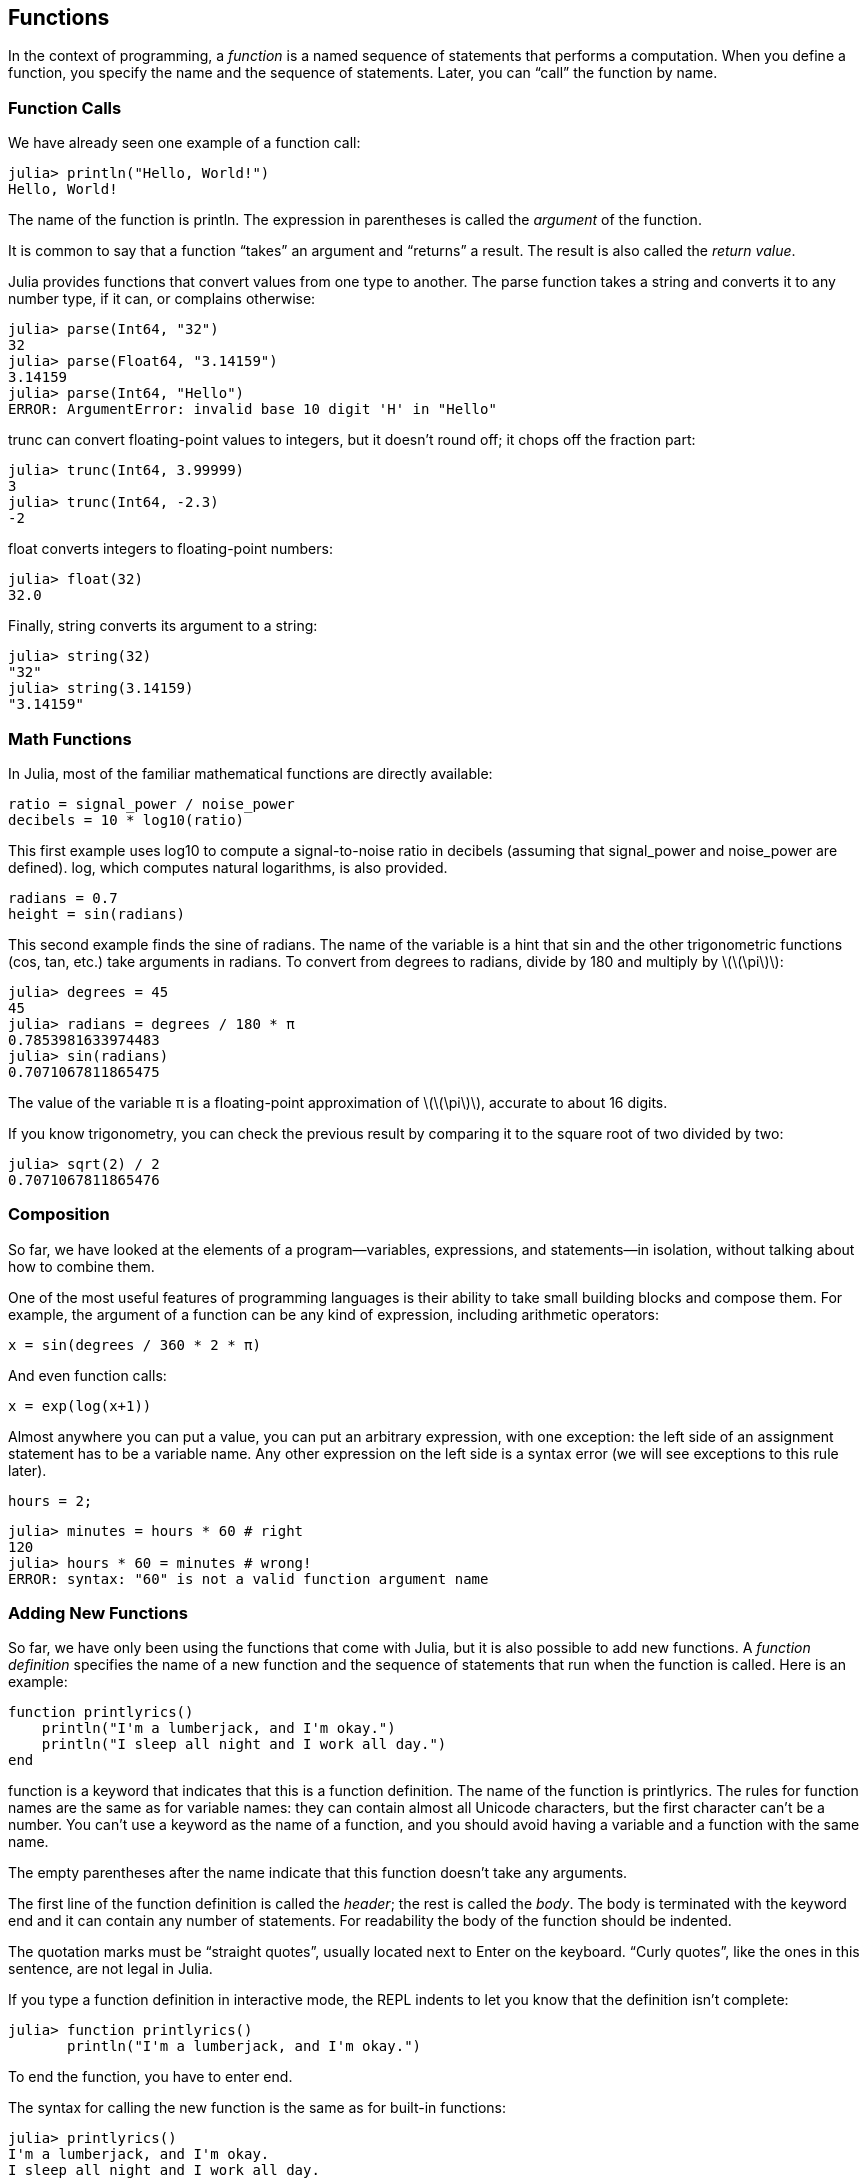[[chap03]]
== Functions

In the context of programming, a _function_ is a named sequence of statements that performs a computation. When you define a function, you specify the name and the sequence of statements. Later, you can “call” the function by name.
(((function)))

=== Function Calls

We have already seen one example of a function call:
(((function call)))

[source,@julia-repl-test]
----
julia> println("Hello, World!")
Hello, World!
----

The name of the function is +println+. The expression in parentheses is called the _argument_ of the function.
(((argument)))(((parentheses)))

It is common to say that a function “takes” an argument and “returns” a result. The result is also called the _return value_.
(((return value)))

Julia provides functions that convert values from one type to another. The +parse+ function takes a string and converts it to any number type, if it can, or complains otherwise:
(((type conversion)))((("function", "Base", "parse", see="parse")))(((ArgumentError)))((("error", "Core", "ArgumentError", see="ArgumentError")))

[source,@julia-repl-test]
----
julia> parse(Int64, "32")
32
julia> parse(Float64, "3.14159")
3.14159
julia> parse(Int64, "Hello")
ERROR: ArgumentError: invalid base 10 digit 'H' in "Hello"
----

+trunc+ can convert floating-point values to integers, but it doesn’t round off; it chops off the fraction part:
(((trunc)))((("function", "Base", "trunc", see="trunc")))

[source,@julia-repl-test]
----
julia> trunc(Int64, 3.99999)
3
julia> trunc(Int64, -2.3)
-2
----

+float+ converts integers to floating-point numbers:
(((float)))((("function", "Base", "float", see="float")))

[source,@julia-repl-test]
----
julia> float(32)
32.0
----

Finally, +string+ converts its argument to a string:
(((string)))((("function", "Base", "string", see="string")))

[source,@julia-repl-test]
----
julia> string(32)
"32"
julia> string(3.14159)
"3.14159"
----


=== Math Functions

In Julia, most of the familiar mathematical functions are directly available:
(((math function)))(((log10)))((("function", "Base", "log10", see="log10")))

[source,julia]
----
ratio = signal_power / noise_power
decibels = 10 * log10(ratio)
----

This first example uses +log10+ to compute a signal-to-noise ratio in decibels (assuming that +signal_power+ and +noise_power+ are defined). +log+, which computes natural logarithms, is also provided.
(((log)))((("function", "Base", "log", see="log")))((("logarithmic function", see="log")))

[source,julia]
----
radians = 0.7
height = sin(radians)
----

This second example finds the sine of +radians+. The name of the variable is a hint that +sin+ and the other trigonometric functions (+cos+, +tan+, etc.) take arguments in radians. To convert from degrees to radians, divide by 180 and multiply by latexmath:[\(\pi\)]:
(((sin)))((("function", "Base", "sin", see="sin")))(((trigonometric function)))

[source,@julia-repl-test]
----
julia> degrees = 45
45
julia> radians = degrees / 180 * π
0.7853981633974483
julia> sin(radians)
0.7071067811865475
----

The value of the variable +π+ is a floating-point approximation of latexmath:[\(\pi\)], accurate to about 16 digits.
(((pi)))

If you know trigonometry, you can check the previous result by comparing it to the square root of two divided by two:
(((sqrt)))((("function", "Base", "sqrt", see="sqrt")))((("square function", see="sqrt")))

[source,@julia-repl-test]
----
julia> sqrt(2) / 2
0.7071067811865476
----


=== Composition

So far, we have looked at the elements of a program—variables, expressions, and statements—in isolation, without talking about how to combine them.
(((composition)))

One of the most useful features of programming languages is their ability to take small building blocks and compose them. For example, the argument of a function can be any kind of expression, including arithmetic operators:

[source,julia]
----
x = sin(degrees / 360 * 2 * π)
----

And even function calls:
(((exp)))((("function", "Base", "exp", see="exp")))((("exponential function", see="exp")))

[source,julia]
----
x = exp(log(x+1))
----

Almost anywhere you can put a value, you can put an arbitrary expression, with one exception: the left side of an assignment statement has to be a variable name. Any other expression on the left side is a syntax error (we will see exceptions to this rule later).
(((syntax error)))

[source,@julia-eval chap03]
----
hours = 2;
----

[source,@julia-repl-test chap03]
----
julia> minutes = hours * 60 # right
120
julia> hours * 60 = minutes # wrong!
ERROR: syntax: "60" is not a valid function argument name
----

=== Adding New Functions

So far, we have only been using the functions that come with Julia, but it is also possible to add new functions. A _function definition_ specifies the name of a new function and the sequence of statements that run when the function is called. Here is an example:
(((function)))(((function definition)))(((programmer-defined function)))(((printlyrics)))((("function", "programmer-defined", "printlyrics", see="printlyrics")))

[source,@julia-setup chap03]
----
function printlyrics()
    println("I'm a lumberjack, and I'm okay.")
    println("I sleep all night and I work all day.")
end
----

+function+ is a keyword that indicates that this is a function definition. The name of the function is +printlyrics+. The rules for function names are the same as for variable names: they can contain almost all Unicode characters, but the first character can’t be a number. You can’t use a keyword as the name of a function, and you should avoid having a variable and a function with the same name.
((("keyword", "function", see="function")))(((argument)))(((Unicode character)))

The empty parentheses after the name indicate that this function doesn’t take any arguments.
(((parentheses, empty)))

The first line of the function definition is called the _header_; the rest is called the _body_. The body is terminated with the keyword +end+ and it can contain any number of statements. For readability the body of the function should be indented.
(((header)))(((body)))(((end)))((("keyword", "end", see="end")))(((indentation)))

The quotation marks must be “straight quotes”, usually located next to Enter on the keyboard. “Curly quotes”, like the ones in this sentence, are not legal in Julia.
(((quotation mark)))

If you type a function definition in interactive mode, the REPL indents to let you know that the definition isn’t complete:

[source,jlcon]
----
julia> function printlyrics()
       println("I'm a lumberjack, and I'm okay.")

----

To end the function, you have to enter +end+.

The syntax for calling the new function is the same as for built-in functions:

[source,@julia-repl-test chap03]
----
julia> printlyrics()
I'm a lumberjack, and I'm okay.
I sleep all night and I work all day.
----

Once you have defined a function, you can use it inside another function. For example, to repeat the previous refrain, we could write a function called +repeatlyrics+:
(((repeatlyrics)))((("function", "programmer-defined", "repeatlyrics", see="repeatlyrics")))

[source,@julia-setup chap03]
----
function repeatlyrics()
    printlyrics()
    printlyrics()
end
----

And then call +repeatlyrics+:

[source,@julia-repl-test chap03]
----
julia> repeatlyrics()
I'm a lumberjack, and I'm okay.
I sleep all night and I work all day.
I'm a lumberjack, and I'm okay.
I sleep all night and I work all day.
----

But that’s not really how the song goes.


=== Definitions and Uses

Pulling together the code fragments from the previous section, the whole program looks like this:

[source,julia]
----
function printlyrics()
    println("I'm a lumberjack, and I'm okay.")
    println("I sleep all night and I work all day.")
end

function repeatlyrics()
    printlyrics()
    printlyrics()
end

repeatlyrics()
----

This program contains two function definitions: +printlyrics+ and +repeatlyrics+. Function definitions get executed just like other statements, but the effect is to create function objects. The statements inside the function do not run until the function is called, and the function definition generates no output.

As you might expect, you have to create a function before you can run it. In other words, the function definition has to run before the function gets called.

===== Exercise 3-1

Move the last line of this program to the top, so the function call appears before the definitions. Run the program and see what error message you get.

Now move the function call back to the bottom and move the definition of +printlyrics+ after the definition of +repeatlyrics+. What happens when you run this program?


=== Flow of Execution

To ensure that a function is defined before its first use, you have to know the order statements run in, which is called the _flow of execution_.
(((flow of execution)))

Execution always begins at the first statement of the program. Statements are run one at a time, in order from top to bottom.

Function definitions do not alter the flow of execution of the program, but remember that statements inside the function don’t run until the function is called.

A function call is like a detour in the flow of execution. Instead of going to the next statement, the flow jumps to the body of the function, runs the statements there, and then comes back to pick up where it left off.

That sounds simple enough, until you remember that one function can call another. While in the middle of one function, the program might have to run the statements in another function. Then, while running that new function, the program might have to run yet another function!

Fortunately, Julia is good at keeping track of where it is, so each time a function completes, the program picks up where it left off in the function that called it. When it gets to the end of the program, it terminates.

In summary, when you read a program, you don’t always want to read from top to bottom. Sometimes it makes more sense if you follow the flow of execution.


=== Parameters and Arguments

Some of the functions we have seen require arguments. For example, when you call +sin+ you pass a number as an argument. Some functions take more than one argument: +parse+ takes two, a number type and a string.
(((parameter)))(((argument)))(((parse)))(((sin)))

Inside the function, the arguments are assigned to variables called _parameters_. Here is a definition for a function that takes an argument:
(((printtwice)))((("function", "programmer-defined", "printtwice", see="printtwice")))

[source,@julia-setup chap03]
----
function printtwice(bruce)
    println(bruce)
    println(bruce)
end
----

This function assigns the argument to a parameter named +bruce+. When the function is called, it prints the value of the parameter (whatever it is) twice.

This function works with any value that can be printed.

[source,@julia-repl-test chap03]
----
julia> printtwice("Spam")
Spam
Spam
julia> printtwice(42)
42
42
julia> printtwice(π)
π = 3.1415926535897...
π = 3.1415926535897...
----

The same rules of composition that apply to built-in functions also apply to programmer-defined functions, so we can use any kind of expression as an argument for +printtwice+:
(((composition)))(((programmer-defined function)))

[source,@julia-repl-test chap03]
----
julia> printtwice("Spam "^4)
Spam Spam Spam Spam
Spam Spam Spam Spam
----

The argument is evaluated before the function is called, so in the examples the expressions +"Spam "^4+ and +cos(π)+ are only evaluated once.
(((argument)))(((cos)))((("function", "Base", "cos", see="cos")))

You can also use a variable as an argument:

[source,@julia-repl-test chap03]
----
julia> michael = "Eric, the half a bee."
"Eric, the half a bee."
julia> printtwice(michael)
Eric, the half a bee.
Eric, the half a bee.
----

The name of the variable we pass as an argument (+michael+) has nothing to do with the name of the parameter (+bruce+). It doesn’t matter what the value was called back home (in the caller); here in +printtwice+, we call everybody +bruce+.


=== Variables and Parameters Are Local

When you create a variable inside a function, it is _local_, which means that it only exists inside the function. For example:
(((local variable)))(((variable, local)))(((cattwice)))((("function", "programmer-defined", "cattwice", see="cattwice")))

[source,@julia-setup chap03]
----
function cattwice(part1, part2)
    concat = part1 * part2
    printtwice(concat)
end
----

This function takes two arguments, concatenates them, and prints the result twice. Here is an example that uses it:
(((concatenate)))(((repetition)))

[source,@julia-repl-test chap03]
----
julia> line1 = "Bing tiddle "
"Bing tiddle "
julia> line2 = "tiddle bang."
"tiddle bang."
julia> cattwice(line1, line2)
Bing tiddle tiddle bang.
Bing tiddle tiddle bang.
----

When +cattwice+ terminates, the variable +concat+ is destroyed. If we try to print it, we get an exception:
(((run-time error)))(((UndefVarError)))((("error", "Core", "UndefVarError", see="UndefVarError")))

[source,@julia-repl-test chap03]
----
julia> println(concat)
ERROR: UndefVarError: concat not defined
----

Parameters are also local. For example, outside +printtwice+, there is no such thing as +bruce+.
(((parameter)))


[[stack_diagrams]]
=== Stack Diagrams

To keep track of which variables can be used where, it is sometimes useful to draw a _stack diagram_. Like state diagrams, stack diagrams show the value of each variable, but they also show the function each variable belongs to.
(((stack diagram)))((("diagram", "stack", see="stack diagram")))

Each function is represented by a _frame_. A frame is a box with the name of a function beside it and the parameters and variables of the function inside it. The stack diagram for the previous example is shown in <<fig03-1>>.
(((frame)))

[[fig03-1]]
.Stack diagram
image::images/fig31.svg[]

The frames are arranged in a stack that indicates which function called which, and so on. In this example, +printtwice+ was called by +cattwice+, and +cattwice+ was called by +Main+, which is a special name for the topmost frame. When you create a variable outside of any function, it belongs to +Main+.

Each parameter refers to the same value as its corresponding argument. So, +part1+ has the same value as +line1+, +part2+ has the same value as +line2+, and +bruce+ has the same value as +concat+.

If an error occurs during a function call, Julia prints the name of the function, the name of the function that called it, and the name of the function that called _that_, all the way back to +Main+.
(((Main)))

For example, if you try to access +concat+ from within +printtwice+, you get a +UndefVarError+:
(((UndefVarError)))

----
ERROR: UndefVarError: concat not defined
Stacktrace:
 [1] printtwice at ./REPL[1]:2 [inlined]
 [2] cattwice(::String, ::String) at ./REPL[2]:3
----

This list of functions is called a _stacktrace_. It tells you what program file the error occurred in, and what line, and what functions were executing at the time. It also shows the line of code that caused the error.
(((stacktrace)))

The order of the functions in the stacktrace is the inverse of the order of the frames in the stack diagram. The function that is currently running is at the top.


=== Fruitful Functions and Void Functions

Some of the functions we have used, such as the math functions, return results; for lack of a better name, I call them _fruitful functions_. Other functions, like +printtwice+, perform an action but don’t return a value. They are called _void functions_.
(((fruitful function)))(((void function)))

When you call a fruitful function, you almost always want to do something with the result; for example, you might assign it to a variable or use it as part of an expression:

[source,julia]
----
x = cos(radians)
golden = (sqrt(5) + 1) / 2
----

When you call a function in interactive mode, Julia displays the result:
(((interactive mode)))

[source,@julia-repl-test]
----
julia> sqrt(5)
2.23606797749979
----

But in a script, if you call a fruitful function all by itself, the return value is lost forever!
(((script mode)))

[source,@julia-run]
----
sqrt(5)
----

This script computes the square root of 5, but since it doesn’t store or display the result, it is not very useful.

Void functions might display something on the screen or have some other effect, but they don’t have a return value. If you assign the result to a variable, you get a special value called +nothing+.
(((nothing)))

[source,@julia-repl-test chap03]
----
julia> result = printtwice("Bing")
Bing
Bing
julia> show(result)
nothing
----

To print the value +nothing+, you have to use the function +show+ which is like +print+ but can handle the value +nothing+.
(((show)))((("function", "Base", "show", see="show")))

The value +nothing+ is not the same as the string +"nothing"+. It is a special value that has its own type:
(((Nothing)))((("type", "Base", "Nothing", see="Nothing")))

[source,@julia-repl-test]
----
julia> typeof(nothing)
Nothing
----

The functions we have written so far are all void. We will start writing fruitful functions in a few chapters.


=== Why Functions?

It may not be clear why it is worth the trouble to divide a program into functions. There are several reasons:

* Creating a new function gives you an opportunity to name a group of statements, which makes your program easier to read and debug.

* Functions can make a program smaller by eliminating repetitive code. Later, if you make a change, you only have to make it in one place.

* Dividing a long program into functions allows you to debug the parts one at a time and then assemble them into a working whole.

* Well-designed functions are often useful for many programs. Once you write and debug one, you can reuse it.

* In Julia, functions can improve performance a lot.


=== Debugging

One of the most important skills you will acquire is debugging. Although it can be frustrating, debugging is one of the most intellectually rich, challenging, and interesting parts of programming.
(((debugging)))

In some ways debugging is like detective work. You are confronted with clues and you have to infer the processes and events that led to the results you see.

Debugging is also like an experimental science. Once you have an idea about what is going wrong, you modify your program and try again. If your hypothesis was correct, you can predict the result of the modification, and you take a step closer to a working program. If your hypothesis was wrong, you have to come up with a new one. As Sherlock Holmes pointed out,

[quote, A. Conan Doyle, The Sign of Four]
____
When you have eliminated the impossible, whatever remains, however improbable, must be the truth.
____
(((experimental debugging)))(((Holmes, Sherlock)))(((Doyle, Arthur Conan)))

For some people, programming and debugging are the same thing. That is, programming is the process of gradually debugging a program until it does what you want. The idea is that you should start with a working program and make small modifications, debugging them as you go.

For example, Linux is an operating system that contains millions of lines of code, but it started out as a simple program Linus Torvalds used to explore the Intel 80386 chip. According to Larry Greenfield, “One of Linus’s earlier projects was a program that would switch between printing “AAAA” and “BBBB”. This later evolved to Linux.” (_The Linux Users’ Guide_ Beta Version 1).
(((Linux)))(((Torvalds, Linus)))


=== Glossary

function::
A named sequence of statements that performs some useful operation. Functions may or may not take arguments and may or may not produce a result.
(((function)))

function definition::
A statement that creates a new function, specifying its name, parameters, and the statements it contains.
(((function definition)))

function object::
A value created by a function definition. The name of the function is a variable that refers to a function object.
(((function object)))

header::
The first line of a function definition.
(((header)))

body::
The sequence of statements inside a function definition.
(((body)))

parameter::
A name used inside a function to refer to the value passed as an argument.
(((parameter)))

function call::
A statement that runs a function. It consists of the function name followed by an argument list in parentheses.
(((function call)))

argument::
A value provided to a function when the function is called. This value is assigned to the corresponding parameter in the function.
(((argument)))

local variable::
A variable defined inside a function. A local variable can only be used inside its function.
(((local variable)))

return value::
The result of a function. If a function call is used as an expression, the return value is the value of the expression.
(((return value)))

fruitful function::
A function that returns a value.
(((fruitful function)))

void function::
A function that always returns +nothing+.
(((void function)))

+nothing+::
A special value returned by void functions.
(((nothing)))

composition::
Using an expression as part of a larger expression, or a statement as part of a larger statement.
(((composition)))

flow of execution::
The order statements run in.
(((flow of execution)))

stack diagram::
A graphical representation of a stack of functions, their variables, and the values they refer to.
(((stack diagram)))

frame::
A box in a stack diagram that represents a function call. It contains the local variables and parameters of the function.
(((frame)))

stacktrace::
A list of the functions that are executing, printed when an exception occurs.
(((stacktrace)))


=== Exercises

[TIP]
====
These exercises should be done using only the statements and other features we have learned so far.
====

[[ex03-1]]
===== Exercise 3-2

Write a function named +rightjustify+ that takes a string named +s+ as a parameter and prints the string with enough leading spaces so that the last letter of the string is in column 70 of the display.
(((rightjustify)))((("function", "programmer-defined", "rightjustify", see="rightjustify)))

[source,@julia-eval chap03-ex]
----
using ThinkJulia
----

[source,@julia-repl chap03-ex]
----
rightjustify("monty")
----

[TIP]
====
Use string concatenation and repetition. Also, Julia provides a built-in function called +length+ that returns the length of a string, so the value of +length("monty")+ is 5.
(((length)))((("function", "Base", "length", see="length)))
====

[[ex03-2]]
===== Exercise 3-3

A function object is a value you can assign to a variable or pass as an argument. For example, +dotwice+ is a function that takes a function object as an argument and calls it twice:
(((function object)))(((dotwice)))((("function", "programmer-defined", "dotwice", see="dotwice")))

[source,julia]
----
function dotwice(f)
    f()
    f()
end
----

Here’s an example that uses +dotwice+ to call a function named +printspam+ twice.
(((printspam)))((("function", "programmer-defined", "printspam", see="printspam")))

[source,julia]
----
function printspam()
    println("spam")
end

dotwice(printspam)
----

. Type this example into a script and test it.

. Modify +dotwice+ so that it takes two arguments, a function object and a value, and calls the function twice, passing the value as an argument.

. Copy the definition of +printtwice+ from earlier in this chapter to your script.

. Use the modified version of +dotwice+ to call +printtwice+ twice, passing +"spam"+ as an argument.

. Define a new function called +dofour+ that takes a function object and a value and calls the function four times, passing the value as a parameter. There should be only two statements in the body of this function, not four.
(((dofour)))((("function", "programmer-defined", "dofour", see="dofour")))

[[ex03-3]]
===== Exercise 3-4

. Write a function +printgrid+ that draws a grid like the following:
(((printgrid)))((("function", "programmer-defined", "printgrid", see="printgrid")))
+
[source,@julia-repl-test chap03-ex]
----
julia> printgrid()
+ - - - - + - - - - +
|         |         |
|         |         |
|         |         |
|         |         |
+ - - - - + - - - - +
|         |         |
|         |         |
|         |         |
|         |         |
+ - - - - + - - - - +
----

. Write a function that draws a similar grid with four rows and four columns.

Credit: This exercise is based on an exercise in Oualline, _Practical C Programming_, Third Edition, O’Reilly Media, 1997.

[TIP]
====
To print more than one value on a line, you can print a comma-separated sequence of values:

[source,julia]
----
println("+", "-")
----

The function +print+ does not advance to the next line:

[source,julia]
----
print("+ ")
println("-")
----

The output of these statements is +pass:["+ -"]+ on the same line. The output from the next print statement would begin on the next line.
====
(((println)))(((print)))((("function", "Base", "print", see="print")))